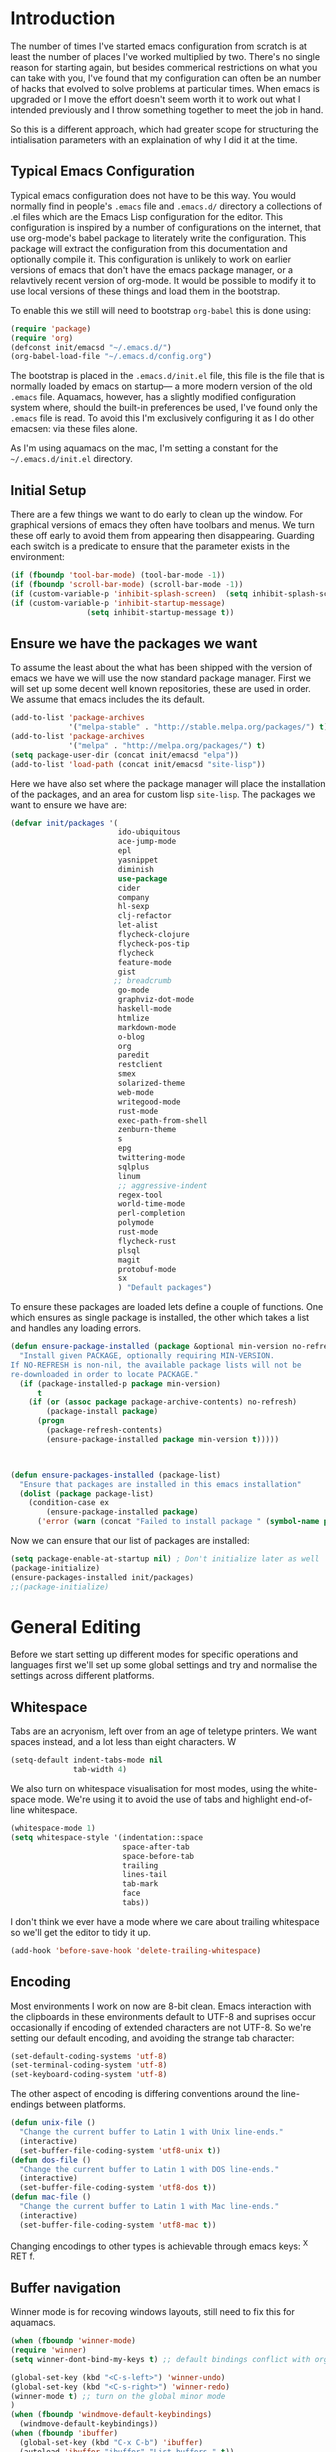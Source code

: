 * Introduction
The number of times I've started emacs configuration from scratch is
at least the number of places I've worked multiplied by two.  There's
no single reason for starting again, but besides commerical
restrictions on what you can take with you, I've found that my
configuration can often be an number of hacks that evolved to solve
problems at particular times. When emacs is upgraded or I move the
effort doesn't seem worth it to work out what I intended previously
and I throw something together to meet the job in hand.

So this is a different approach, which had greater scope for
structuring the intialisation parameters with an explaination of why I
did it at the time.


** Typical Emacs Configuration
Typical emacs configuration does not have to be this way.  You would
normally find in people's ~.emacs~ file and ~.emacs.d/~ directory a
collections of .el files which are the Emacs Lisp configuration for
the editor. This configuration is inspired by a number of
configurations on the internet, that use org-mode's babel package to
literately write the configuration.  This package will extract the
configuration from this documentation and optionally compile it.  This
configuration is unlikely to work on earlier versions of emacs that
don't have the emacs package manager, or a relavtively recent version
of org-mode.  It would be possible to modify it to use local versions
of these things and load them in the bootstrap.

To enable this we still will need to bootstrap ~org-babel~ this is done using:

#+begin_src emacs-lisp  :tangle no
(require 'package)
(require 'org)
(defconst init/emacsd "~/.emacs.d/")
(org-babel-load-file "~/.emacs.d/config.org")
#+END_SRC

The bootstrap is placed in the ~.emacs.d/init.el~ file, this file is
the file that is normally loaded by emacs on startup\mdash a more
modern version of the old ~.emacs~ file.  Aquamacs, however, has a
slightly modified configuration system where, should the built-in
preferences be used, I've found only the ~.emacs~ file is read. To
avoid this I'm exclusively configuring it as I do other emacsen: via
these files alone.

As I'm using aquamacs on the mac, I'm setting a constant for the
~~/.emacs.d/init.el~ directory.

** Initial Setup

There are a few things we want to do early to clean up the window.
For graphical versions of emacs they often have toolbars and menus.
We turn these off early to avoid them from appearing then
disappearing.  Guarding each switch is a predicate to ensure that
the parameter exists in the environment:

#+begin_src emacs-lisp
(if (fboundp 'tool-bar-mode) (tool-bar-mode -1))
(if (fboundp 'scroll-bar-mode) (scroll-bar-mode -1))
(if (custom-variable-p 'inhibit-splash-screen)  (setq inhibit-splash-screen t))
(if (custom-variable-p 'inhibit-startup-message)
                 (setq inhibit-startup-message t))
#+end_src

** Ensure we have the packages we want
To assume the least about the what has been shipped with the version
of emacs we have we will use the now standard package manager.  First
we will set up some decent well known repositories, these are used in
order. We assume that emacs includes the its default.

#+begin_src emacs-lisp
(add-to-list 'package-archives
             '("melpa-stable" . "http://stable.melpa.org/packages/") t)
(add-to-list 'package-archives
             '("melpa" . "http://melpa.org/packages/") t)
(setq package-user-dir (concat init/emacsd "elpa"))
(add-to-list 'load-path (concat init/emacsd "site-lisp"))
#+end_src

Here we have also set where the package manager will place the
installation of the packages, and an area for custom lisp
~site-lisp~. The packages we want to ensure we have are:

#+begin_src emacs-lisp
(defvar init/packages '(
                        ido-ubiquitous
                        ace-jump-mode
                        epl
                        yasnippet
                        diminish
                        use-package
                        cider
                        company
                        hl-sexp
                        clj-refactor
                        let-alist
                        flycheck-clojure
                        flycheck-pos-tip
                        flycheck
                        feature-mode
                        gist
                       ;; breadcrumb
                        go-mode
                        graphviz-dot-mode
                        haskell-mode
                        htmlize
                        markdown-mode
                        o-blog
                        org
                        paredit
                        restclient
                        smex
                        solarized-theme
                        web-mode
                        writegood-mode
                        rust-mode
                        exec-path-from-shell
                        zenburn-theme
                        s
                        epg
                        twittering-mode
                        sqlplus
                        linum
                        ;; aggressive-indent
                        regex-tool
                        world-time-mode
                        perl-completion
                        polymode
                        rust-mode
                        flycheck-rust
                        plsql
                        magit
                        protobuf-mode
                        sx
                        ) "Default packages")
#+end_src

To ensure these packages are loaded lets define a couple of functions. One which ensures as single package is installed, the other which takes a list and handles any loading errors.

#+begin_src emacs-lisp
(defun ensure-package-installed (package &optional min-version no-refresh)
  "Install given PACKAGE, optionally requiring MIN-VERSION.
If NO-REFRESH is non-nil, the available package lists will not be
re-downloaded in order to locate PACKAGE."
  (if (package-installed-p package min-version)
      t
    (if (or (assoc package package-archive-contents) no-refresh)
        (package-install package)
      (progn
        (package-refresh-contents)
        (ensure-package-installed package min-version t)))))



(defun ensure-packages-installed (package-list)
  "Ensure that packages are installed in this emacs installation"
  (dolist (package package-list)
    (condition-case ex
        (ensure-package-installed package)
      ('error (warn (concat "Failed to install package " (symbol-name package)))))))

#+end_src

Now we can ensure that our list of packages are installed:

#+begin_src emacs-lisp
(setq package-enable-at-startup nil) ; Don't initialize later as well
(package-initialize)
(ensure-packages-installed init/packages)
;;(package-initialize)
#+end_src

* General Editing
Before we start setting up different modes for specific operations and
languages first we'll set up some global settings and try and
normalise the settings across different platforms.

** Whitespace
Tabs are an acryonism, left over from an age of teletype printers.  We
want spaces instead, and a lot less than eight characters.  W
#+begin_src emacs-lisp
(setq-default indent-tabs-mode nil
              tab-width 4)

#+end_src


We also turn on whitespace visualisation for most modes, using the
white-space mode. We're using it to avoid the use of tabs and
highlight end-of-line whitespace.
#+begin_src emacs-lisp
(whitespace-mode 1)
(setq whitespace-style '(indentation::space
                         space-after-tab
                         space-before-tab
                         trailing
                         lines-tail
                         tab-mark
                         face
                         tabs))
#+end_src
I don't think we ever have a mode where we care about trailing
whitespace so we'll get the editor to tidy it up.

#+begin_src emacs-lisp
(add-hook 'before-save-hook 'delete-trailing-whitespace)
#+end_src

** Encoding
Most environments I work on now are 8-bit clean. Emacs interaction
with the clipboards in these environments default to UTF-8 and
suprises occur occasionally if encoding of extended characters are not
UTF-8.  So we're setting our default encoding, and avoiding the
strange tab character:

#+begin_src emacs-lisp
(set-default-coding-systems 'utf-8)
(set-terminal-coding-system 'utf-8)
(set-keyboard-coding-system 'utf-8)
#+end_src

The other aspect of encoding is differing conventions around the
line-endings between platforms.

#+begin_src emacs-lisp
(defun unix-file ()
  "Change the current buffer to Latin 1 with Unix line-ends."
  (interactive)
  (set-buffer-file-coding-system 'utf8-unix t))
(defun dos-file ()
  "Change the current buffer to Latin 1 with DOS line-ends."
  (interactive)
  (set-buffer-file-coding-system 'utf8-dos t))
(defun mac-file ()
  "Change the current buffer to Latin 1 with Mac line-ends."
  (interactive)
  (set-buffer-file-coding-system 'utf8-mac t))
#+end_src

Changing encodings to other types is achievable through emacs keys: ^X
RET f.

** Buffer navigation
Winner mode is for recoving windows layouts, still need to fix this
for aquamacs.

#+begin_src emacs-lisp
(when (fboundp 'winner-mode)
(require 'winner)
(setq winner-dont-bind-my-keys t) ;; default bindings conflict with org-mode

(global-set-key (kbd "<C-s-left>") 'winner-undo)
(global-set-key (kbd "<C-s-right>") 'winner-redo)
(winner-mode t) ;; turn on the global minor mode
)
(when (fboundp 'windmove-default-keybindings)
  (windmove-default-keybindings))
(when (fboundp 'ibuffer)
  (global-set-key (kbd "C-x C-b") 'ibuffer)
  (autoload 'ibuffer "ibuffer" "List buffers." t))

(set-fringe-mode '(5 .  5))

(setq ido-enable-flex-matching t)
(setq ido-show-dot-for-dired nil)
(ido-mode 1)
(ido-ubiquitous-mode 1)
(define-key global-map (kbd "C-c SPC") 'ace-jump-mode)
(global-subword-mode 1)
(global-set-key (kbd "C-z") 'undo)
(require 'uniquify)
(fset 'yes-or-no-p 'y-or-n-p)

(defun iwb ()
  "indent whole buffer"
  (interactive)
  (delete-trailing-whitespace)
  (indent-region (point-min) (point-max) nil)
  (untabify (point-min) (point-max)))

(global-set-key [(meta up)] 'move-line-up)
(global-set-key [(meta down)] 'move-line-down)

(defun move-line (&optional n)
  "Move current line N (1) lines up/down leaving point in place."
  (interactive "p")
  (when (null n)
    (setq n 1))
  (let ((col (current-column)))
    (beginning-of-line)
    (next-line 1)
    (transpose-lines n)
    (previous-line 1)
    (forward-char col)))

(defun move-line-up (n)
  "Moves current line N (1) lines up leaving point in place."
  (interactive "p")
  (move-line (if (null n) -1 (- n))))

(defun move-line-down (n)
  "Moves current line N (1) lines down leaving point in place."
  (interactive "p")
  (move-line (if (null n) 1 n)))

(setq truncate-partial-width-windows nil)
(setq default-truncate-lines nil)

(setq
 enable-recursive-minibuffers nil      ;;  don't allow mb cmds in the mb
 max-mini-window-height 3              ;;  max 3 lines
 minibuffer-scroll-window t            ;;  C-M-v scrolls....
 resize-mini-windows t)

#+end_src
*** Smex
@@html:<kbd>M-x</kbd>@@ enhancement to extend ido to the M-x function.  These are the keybindings frfrom the page: [[https://github.com/nonsequitur/smex/][Smex Github page]]
#+begin_src emacs-lisp
(global-set-key (kbd "M-x") 'smex)
(global-set-key (kbd "M-X") 'smex-major-mode-commands)
;; This is your old M-x.
(global-set-key (kbd "C-c C-c M-x") 'execute-extended-command)
#+end_src

** Presentations
*** For code in the editor
Sometimes during presentations and we need to change the font. We can
define some conventional keys for changing the font pitch:

#+begin_src emacs-lisp
(define-key global-map (kbd "C-+") 'text-scale-increase)
(define-key global-map (kbd "C--") 'text-scale-decrease)
#+end_src

*** Producing Slides

Org-mode does export to latex's beamer package to create slides.  This
is configurable entirely from the file itself.  However here we set
our preferred style.

#+begin_src emacs-lisp
(setq org-beamer-theme "CambridgeUS")
#+end_src

At the moment I'm prefering the following presentation options.

#+begin_example
#+BEAMER_THEME: CambridgeUS
#+BEAMER_COLOR_THEME: dove


#+OPTIONS: H:2 toc:t

#+SELECT_TAGS: export
#+EXCLUDE_TAGS: noexport

#+COLUMNS: %20ITEM %13BEAMER_env(Env) %6BEAMER_envargs(Args) %4BEAMER_col(Col) %7BEAMER_extra(Extra)
#+end_example

** Setting for the Mac

#+begin_src emacs-lisp
(require 'exec-path-from-shell)
(when (memq window-system '(mac ns))
  (global-set-key (kbd "M-3") '(lambda () (interactive) (insert "#")))
  (exec-path-from-shell-initialize)
  (global-set-key (kbd "<f8>") 'mac-toggle-max-window))
#+end_src

** Setup for windows
One of the issues that can loose emacs users is the copy and paste
does not conform to the Windows conventional keys.  Although the keys
can be rebound using ~cua~ this then makes some of the emacs
keybindings unavailable or more error prone. Aquamacs suffers from
this problem less, because the convention for cut and paste uses the
command key, rather than the control key. A better compromise on
window is to free up some of the other modifier keys available for use
by emacs.  These are:
  * Caps-lock
  * The Application Key: which normally has a little menu on it
  * The left and right windows keys
Freeing up these keys as modifiers opens up far more keys for binding
to custom functions as well as supporting some of the Windows
conventions, albeit on the windows keys:

#+begin_src emacs-lisp
(when (string-equal system-type "windows-nt")
    (setq w32-enable-caps-lock nil
          w32-enable-num-lock nil
          w32-apps-modifier 'hyper
          w32-lwindow-modifier 'super
          w32-rwindow-modifier 'super
          w32-pass-lwindow-to-system nil
          w32-pass-rwindow-to-system nil

          )
    (define-key global-map [?\s-x] 'kill-region)
    (define-key global-map [?\s-x] 'kill-ring-save)
    (define-key global-map [?\s-x] 'yank)
    )
#+end_src
** Themes

#+begin_src emacs-lisp
(color-theme-initialize)
(load-theme 'zenburn t)
#+end_src
** Backups
I'd prefer not to place backups in the current directory when saving
files.  Emacs provides a facility to place the backups of files edited
and the autosave files in a different directory.  Here we're backing
up and autosaving all files edited into a single backup directory.

#+begin_src emacs-lisp
(defvar user-temporary-file-directory
  (concat init/emacsd "tmp/"))

(make-directory user-temporary-file-directory t)
(setq backup-directory-alist
      `(("." . ,user-temporary-file-directory) (,tramp-file-name-regexp nil))
      version-control t        ; Use version numbers for backups
      kept-new-versions 16     ; Number of newest versions to keep
      kept-old-versions 2      ; Number of oldest versions to keep
      delete-old-versions t    ; Ask to delete excess backup versions?
      backup-by-copying-when-linked t) ; Copy linked files, don't rename.
(setq auto-save-list-file-prefix
      (concat user-temporary-file-directory ".auto-saves-"))
(setq auto-save-file-name-transforms
      `((".*" ,user-temporary-file-directory t)))

#+end_src
** Emacs Shell
It's possible to configure some commands in the emacs shell to produce
their results in another buffer by setting ~eshell-visual-commands~.
#+begin_src emacs-lisp
(eval-after-load "em-term"
  '(progn
     (add-to-list 'eshell-visual-subcommands '("git" "log" "diff" "show")
     (add-to-list 'eshell-visual-commands "ssh"))))
#+end_src

** World Time

#+begin_src emacs-lisp
(setq display-time-world-list '(
                                ("GMT0BST" "London")
                                ("CET-1CDT" "Paris")
                                ("HKT" "Hong-Kong")
                                ))

#+end_src
** Bookmarks

#+begin_src emacs-lisp
;;(require 'breadcrumb)
;;(autoload 'bc-set               "breadcrumb" "Set bookmark in current point."   t)
;;(autoload 'bc-previous          "breadcrumb" "Go to previous bookmark."         t)
;;(autoload 'bc-next              "breadcrumb" "Go to next bookmark."             t)
;;(autoload 'bc-local-previous    "breadcrumb" "Go to previous local bookmark."   t)
;;(autoload 'bc-local-next        "breadcrumb" "Go to next local bookmark."       t)
;;(autoload 'bc-goto-current      "breadcrumb" "Go to the current bookmark."      t)
;;(autoload 'bc-list              "breadcrumb" "List all bookmarks in menu mode." t)
;;(autoload 'bc-clear             "breadcrumb" "Clear all bookmarks."             t)


(setq
  bookmark-default-file (concat init/emacsd "bookmarks")
  bookmark-save-flag 1) ;; autosave each change
#+end_src

** Completion
We use the yasnippet templating engine to provide template, but this
is provided through company mode to provide greater flexabilty, which
provides other backends including finding words in the current buffer.

The vesion of yas I have is autoloaded on the minor mode or global
mode, so we'll load the tabled on the first time a mode uses the
snippets.


#+begin_src emacs-lisp
(setq yas-snippet-dirs '("~/.emacs.d/snippets"))
(yas-global-mode 0)
(yas-reload-all)
#+end_src

* Programming Lisps
One of the reasons that I wanted to reconfigure my emacs settings this
time round was the adoption of Clojure.  Clojure's tooling and
community has driven some interesting development in the emacs
community and is the most widely used editor in the community,
although it now has stiff competition from both Cursive (Idea's plugin
for clojure) and Lighttable. Emacs history support for lisp
programming has been an advantage but there is a degree in the
flexibility of support.  In other languages moving to emacs would
sometimes mean sacificing some of the immedate feedback given by a
more dedicated environment and the ability to apply semi-automatic
refactoring.  For these two things at least, it's not the case for
clojure.
Often what puts people off list is the brackets, besides the visual
appeal this is perhaps the annoyance of having to get the to match
up.  Here we use some packages to make this more intuitive.
** Paredit
Paredit changes the way that the standard movement keys work when in
parenthesis. Using the arrow keys with different modifier keys
manipulates the environment around the cursor in useful ways that
avoids errorprone typing.  So splicing, joining and removing sexps
becauses much easier.

#+begin_src emacs-lisp
(require 'paredit)
(add-hook 'lisp-mode-hook #'paredit-mode)
(add-hook 'emacs-lisp-mode-hook #'paredit-mode)
(add-hook 'clojure-mode-hook #'paredit-mode)
(add-hook 'cider-repl-mode-hook #'paredit-mode)

(with-eval-after-load 'eldoc
  (eldoc-add-command 'paredit-backward-delete 'paredit-close-round))
#+end_src

** Highlight Sexp
Besides ensuring when you edit an expression the right number of open
and close braces are present the thing that is useful is to be able to
quickly see if brackets match up. Emacs has a number of options for
this.  Here we have selected to use the ~hl-sexp~ package which will
/highlight/ the environment that the cursor is in.
#+begin_src emacs-lisp
;; hl-sexp: minor mode to highlight s-expression
(require 'hl-sexp)

(add-hook 'clojure-mode-hook #'hl-sexp-mode)
(add-hook 'lisp-mode-hook #'hl-sexp-mode)
(add-hook 'emacs-lisp-mode-hook #'hl-sexp-mode)
#+end_src

* Syntax Checking
Syntax checking in emacs has evolved as there are different options
depending on the language.  For clojure the best at the moment is
~flycheck~.

#+begin_src emacs-lisp

(require 'flycheck)

(eval-after-load 'flycheck '(flycheck-clojure-setup))

(add-hook 'after-init-hook #'global-flycheck-mode)
(eval-after-load 'flycheck
  '(setq flycheck-display-errors-function #'flycheck-pos-tip-error-messages))

#+end_src

Here we enable flycheck for clojure but also use another feature that
displays the flycheck errors in-buffer more like a Java IDE. Otherwise
these errors would appear in the minibuffer obscuring other useful
feeback from eldoc.

** Clojure: Cider Configuration
Cider is the clojure mode of choice. First we set up lein and our
preferences for the REPL.
#+begin_src emacs-lisp
(setq cider-lein-command "~/bin/lein"
      cider-repl-history-file (concat init/emacsd "/cider-history")
      cider-repl-use-pretty-printing t
      cider-repl-use-clojure-font-lock t
      cider-repl-result-prefix ";; => "
      cider-repl-wrap-history t
      cider-repl-history-size 3000)

(add-hook 'cider-repl-mode-hook #'company-mode)
#+end_src

For editing we set up eldoc and configure completion. We are also
electing to not show the error buffer when there is a cider-stack
trace.  The error will be available in the background should we need
to userstand what has happened.

Refactoring in enabled and bound to a key.

#+begin_src emacs-lisp
;; eldoc for clojure
(add-hook 'cider-mode-hook #'eldoc-mode)


;; error buffer not popping up
(setq cider-show-error-buffer nil)

;; company mode for completion

(add-hook 'cider-mode-hook #'company-mode)

(add-hook 'clojure-mode-hook
	  (lambda ()
	    (clj-refactor-mode 1)
	    ;; insert keybinding setup here
	    (cljr-add-keybindings-with-prefix "C-c RET")))

(add-hook 'clojure-mode-hook #'yas-minor-mode)


;; no auto sort
(setq cljr-auto-sort-ns nil
      cljr-favor-prefix-notation nil)

#+end_src

** Autoinserting templates
I find autoinserting useful as well as templates.  These insert intial
content into the buffer when the file is new
#+begin_src emacs-lisp
(require 'autoinsert)
(add-hook 'find-file-hook 'auto-insert)
#+end_src

* Perl Development

Occasionally I still use perl for where bash doesn't cut it.  I've
used it enough over the years for it to be useful for the odd bit of
bit of generation, file manipulation or build scripting. This is quite
close to it's original purpose for extracting and reporting over large
datasets. It still seems good for the quick and ad-hoc.

CPerl is a pretty good ide for perl, it gives in edit feedback on
where you have got to.

#+begin_src emacs-lisp
(add-to-list 'load-path (concat init/emacsd "/pde/lisp/"))
(load "pde-load")
(add-hook 'cperl-mode-hook #'yas-minor-mode)
#+end_src

* Rust

Rust looks to be a promising language, with some innovative features.  Many say that it's up
against Go as a more modern system language, but still suffers from breaking language changes.

#+begin_src emacs-lisp
(add-to-list 'auto-mode-alist '("\\.rs\\'" . rust-mode))
(add-hook 'flycheck-mode-hook #'flycheck-rust-setup)
#+end_src

I've yet to look at racer to improve the link to the rust documentation.

* Haskell mode
I've not used this haskell configuration much, it originates in a 10
minute setup before a Haskell workshop at FPDays 2011 in the brief
setup period in the class.  Because of the install path this only
works on my macbook for the moment.
#+begin_src emacs-lisp
(add-hook 'haskell-mode-hook 'turn-on-haskell-doc-mode)
(add-hook 'haskell-mode-hook 'turn-on-haskell-indentation)
(setq haskell-program-name "/usr/bin/ghci")
#+end_src

* Oracle Development
Occasionally work has meant I will do some pl/sql development, and the
development of stored procedures. To facilitiate this emacs has some
support for developing stored procedure blocks with the ~plsql-mode~.
Although this is quite old and somewhat buggy, it still helps with
layout.  Here we use the recommended suffixes to open sql in the plsql mode.

#+begin_src emacs-lisp
(setq auto-mode-alist
          (append
           '(("\\.\\(p\\(?:k[bg]\\|ls\\)\\|sql\\)\\'" . plsql-mode))
 auto-mode-alist))
#+end_src
* Tweeting
I've never been a great tweeter, but occasionally I've used emacs as
my twitter-client.
#+begin_src emacs-lisp
(setq twittering-tinyurl-service 'goo.gl)
;;(setq twittering-bitly-login "@andy_gavin")
;;(setq twittering-bitly-api-key "")
#+end_src

* Stackoverflow
I'm using ~sx~ to read and contribute to stackoverflow, this allows fast
interaction and I find it can help build up my local notes in
~org-mode~. Also there's reasonable interaction when in-buffer to look
for answers or post questions. The mode uses stack-overflow's API
which requires a key.  To set this call the ~sx-authenticate~
function. The mode has a [[http://stackapps.com/questions/3950/sx-stack-exchange-for-emacs][StackApps page]].

* XML

#+begin_src emacs-lisp
(require 'nxml-mode)
(require 'soap-client)
(setq auto-mode-alist
      (cons '("\\.\\(xml\\|xsl\\|rng\\|html\\|xhtml\\)\\'" . nxml-mode)
      auto-mode-alist))

;;(setq nxml-slash-auto-complete-flag t)
;;(let (
;;      (schema-dir (concat (config-get-module-dir "nxml") "schemas" ))
;;      )
;;  (add-to-list 'rng-schema-loader-alist '( "build.xml" . (concat schema-dir "/ant.rnc")))
;;  )

;;(if (and (iswindows) window-system)
;;    (global-set-key [(super return)] 'nxml-complete)
;;)
(setq popcmp-group-alternatives t)

(unify-8859-on-decoding-mode)

(fset 'xml-mode 'nxml-mode)
(fset 'sgml-mode 'nxml-mode)
(fset 'html-mode 'nxml-mode)


#+end_src

* Org Mode

Although we're using org-mode to read this file, it is a large package
rich with organisational features. Here we are loading:
 - org-capture :: capture tasks, todos.
 - org-crypt :: to keep secrets like passwords in crypted sections
 - org-feed :: Rss like news feeds.

#+begin_src emacs-lisp
(require 'org)
(require 'org-capture)
(require 'org-compat)
(require 'org-crypt)
(require 'org-feed)
#+end_src

We can also set up support for other programming languages:
#+BEGIN_SRC emacs-lisp

(eval-after-load 'org-babel
  (org-babel-do-load-languages
     'org-babel-load-languages
     '((clojure . t)
       (sh . t)
       (dot . t)
       (mscgen . t) ;; message seq charts
       (sql . t)
       (calc . t)
       (emacs-lisp . t)
       (plantuml . t)
       (ditaa . t))))

(setq org-modules nil)

#+END_SRC
** Literate programming in org-mode

Org-babel provides the ability to write literate programming, as this
file.  However syntax hilighting and other support from programming
modes isn't there.  Making the experience a poorer version editing
dedicated source files.  There have been some attempts to mix modes
with org-mode to allow for switching in the same buffer. I tried poly
mode:

#+begin_src emacs-lisp :tangle no
(require 'polymode)
(require 'poly-org)

(add-to-list 'auto-mode-alist '("\\.org" . poly-org-mode))
#+end_src

This does not work as it attempts to give the buffer two major modes
using indirect buffers.  Instead I'll look at outshine
https://github.com/tj64/outshine and outorg
https://github.com/tj64/outorg which apparently gives views onto the
literate org files.
** Agenda
Org mode has a comprehsive and flexible agenda and todo system.  This
can help to stay organised.  We can set up the initial buffer to be
the week's agenda:
#+BEGIN_SRC emacs-lisp
(setq initial-buffer-choice (lambda ()
     (org-agenda-list)
     (get-buffer "*Org Agenda*")))
#+END_SRC
There are some calendar integrations that I need to work through.
#+BEGIN_SRC emacs-lisp

(setq org-agenda-include-diary t)

#+END_SRC
** Capturing notes
This section needs sorting out, is some ported remember templates and
experimentation.
#+begin_src emacs-lisp

(setq org-default-notes-file (concat org-directory "/capture.org"))
(define-key global-map "\C-cc" 'org-capture)

(setq org-capture-templates
      `(("t" "Todo" entry (file+headline ,(concat org-directory "/gtd.org") "Tasks")
         "* TODO %?\n  %i\n  %a")
        ("j" "Journal" entry (file+datetree ,(concat org-directory "/journal.org"))
         "* %?\nEntered on %U\n  %i\n  %a")
        ("b" "Article Capture" entry (file+olp ,(concat org-directory "/readingList.org"))
        (file ,(concat init/emacsd "templates/reading.org"))
        :prepend t)))

(setq org-todo-keywords
      '((sequence "TODO(t)" "|" "DONE(d)" "CANCELLED(c)")
        (sequence "TASK(f)" "|" "DONE(d)")
        (sequence "MAYBE(m)" "|" "CANCELLED(c)")))

(setq org-todo-keyword-faces
      '(("TODO" . (:foreground "DarkOrange1" :weight bold))
        ("MAYBE" . (:foreground "sea green"))
        ("DONE" . (:foreground "light sea green"))
        ("CANCELLED" . (:foreground "forest green"))
        ("TASK" . (:foreground "blue"))))

#+END_SRC

** Diagrams

#+BEGIN_SRC emacs-lisp
(setq org-plantuml-jar-path
      (expand-file-name (concat init/emacsd "/libs/plantuml.jar")))

(setq org-ditaa-jar-path
      (expand-file-name (concat init/emacsd "/libs/ditaa0_9.jar")))

(defun org-insert-link-as-file ()
  (interactive)
  (let ((current-prefix-arg '(4)))
    (call-interactively 'org-insert-link)))

(add-hook 'org-load-hook
            (lambda ()
(define-key org-mode-map (kbd "C-c C-g") 'org-insert-link-as-file)
(define-key org-mode-map [ (super t) ] 'org-table-create-or-convert-from-region)
(define-key org-mode-map [ (super c) ] 'org-codeblock-region)
               (whitespace-mode 0)
               (setq org-startup-indented t
                     org-hide-leading-stars t
                     org-export-with-sub-superscripts nil
                     org-special-ctrl-a/e t
                     org-special-ctrl-k t
                     org-yank-adjusted-subtrees t)))



; Inline images in HTML instead of producting links to the image
(setq org-export-html-inline-images t)
(setq org-export-with-sub-superscripts nil)

(setq org-export-html-style-include-default t)
; Do not generate internal css formatting for HTML exports
(setq org-export-htmlize-output-type (quote css))
; Export with LaTeX fragments
(setq org-export-with-LaTeX-fragments t)

(setq org-return-follows-link t)
(setq org-tab-follows-link t)
(setq org-src-fontify-natively t)

(setq org-hide-leading-stars nil
      org-cycle-separator-lines 2)

(global-set-key "\C-cl" 'org-store-link)
(global-set-key "\C-ca" 'org-agenda)
(global-set-key "\C-cb" 'org-iswitchb)


(setq org-agenda-files `(
  ,(concat org-directory "/gtd.org")
  ,(concat org-directory "/tech.org")))

(setq org-stuck-projects '( "HOLD|SOMEDAY|+SCHEDULED<\"<today>\"" ( "DONE" "CLOSED" "CANCELLED") nil "" ))
;;(setq org-mobile-directory "~/Dropbox/MobileOrg/")
;;(setq org-mobile-inbox-for-pull "~/org/inbox.txt")
(setq org-archive-location (concat org-directory "/archive.org::Archive"))

(setq org-default-notes-file (concat org-directory "/notes.org"))
(setq org-special-ctrl-a/e t)
(setq org-return-follows-link nil)
(setq org-fast-tag-selection-single-key t)

(setq org-tag-alist '(
                      ("@home" . ?h)
                      ("@office" . ?o)
                      ("@phone" . ?p)
                      ("crypt" . ?s)
                      ("@toread" . ?r)
                      ("personal" . ?x)))

(setq org-log-done 'time)


                                        ; Use IDO for target completion
(setq org-completion-use-ido t)

(setq org-refile-use-outline-path nil)
(setq org-refile-targets (quote ((org-agenda-files :level . 1))))
;;(setq org-refile-targets '( (org-agenda-files :regexp . "Tasks") ))
(setq org-outline-path-complete-in-steps nil)

#+END_SRC
*** Exporting documents
Here we configure the export formats we need.
#+BEGIN_SRC emacs-lisp

(require 'ox-html)
(require 'ox-md)
(require 'ox-ascii)
(require 'ox-org)
(require 'ox-confluence)

(require 'org-crypt)
(setq org-crypt-key "Andrew Gavin")

(org-crypt-use-before-save-magic)
;;(setq org-tags-exclude-from-inheritance (quote ("crypt")))


;; Add feeds here
;;
(setq org-feed-alist
      '(("Slashdot"
         "http://rss.slashdot.org/Slashdot/slashdot"
         "~/org/feeds.org" "Slashdot Entries")))



(add-hook 'org-mode-hook
          (lambda ()
            (writegood-mode)
            (company-mode)
            (yas-minor-mode)
            (set (make-local-variable 'company-backends)
               '((company-dabbrev-code company-gtags company-etags
                  company-keywords company-files company-dabbrev
                  company-yasnippet)))))


(defvar org-journal-file "~/Documents/org/journal.org"
  "Path to OrgMode journal file.")
(defvar org-journal-date-format "%Y-%m-%d"
  "Date format string for journal headings.")

(defun org-journal-entry ()
  "Create a new diary entry for today or append to an existing one."
  (interactive)
  (switch-to-buffer (find-file org-journal-file))
  (widen)
  (let ((today (format-time-string org-journal-date-format)))
    (beginning-of-buffer)
    (unless (org-goto-local-search-forward-headings today nil t)
      ((lambda ()
         (org-insert-heading)
         (insert today)
         (insert "\n\n  \n"))))
    (beginning-of-buffer)
    (org-show-entry)
    (org-narrow-to-subtree)
    (end-of-buffer)
    (backward-char 2)
    (unless (= (current-column) 2)
      (insert "\n\n  "))))

#+end_src

* EPA

#+begin_src emacs-lisp
;;(require 'epa-setup)

;;(epa-file-enable)
;;(setq epa-file-cache-passphrase-for-symmetric-encryption t)

;;(setq config-private-loaded nil)
;;(defun config-private-eval (p)
;;  (unless config-private-loaded
;;	 (load "~/private.gpg")
;;	 (setq config-private-loaded t))
;;  (eval p))

#+end_src

* Emacs client support

Some applications require an editor or even some functions that emacs
can supply.  Emacsclient instructs the existing emacs session to do
this work, avoiding starting anothe emacs session.  To enable this we
have to set the emacs instance up as a server.

#+begin_src emacs-lisp
(or (server-running-p) (server-start))
#+end_src
